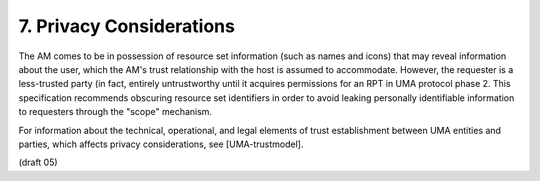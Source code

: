 7.  Privacy Considerations
=============================================

The AM comes to be in possession of resource set information (such as
names and icons) that may reveal information about the user, which
the AM's trust relationship with the host is assumed to accommodate.
However, the requester is a less-trusted party (in fact, entirely
untrustworthy until it acquires permissions for an RPT in UMA
protocol phase 2.  This specification recommends obscuring resource
set identifiers in order to avoid leaking personally identifiable
information to requesters through the "scope" mechanism.

For information about the technical, operational, and legal elements
of trust establishment between UMA entities and parties, which
affects privacy considerations, see [UMA-trustmodel].

(draft 05)
